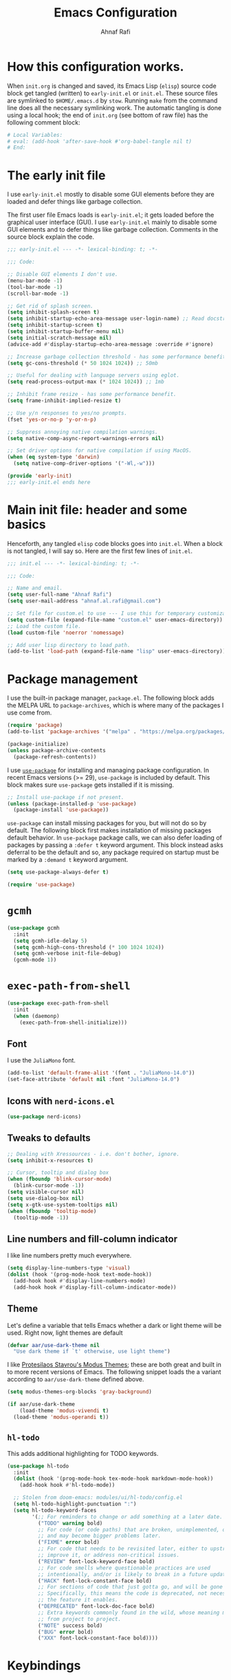 #+title: Emacs Configuration
#+author: Ahnaf Rafi
#+property: header-args:emacs-lisp  :tangle init.el
#+startup: overview

* How this configuration works.

When ~init.org~ is changed and saved, its Emacs Lisp (~elisp~) source code
block get tangled (written) to ~early-init.el~ or ~init.el~.
These source files are symlinked to ~$HOME/.emacs.d~ by ~stow~.
Running ~make~ from the command line does all the necessary symlinking work.
The automatic tangling is done using a local hook;
the end of ~init.org~ (see bottom of raw file) has the following comment block:
#+begin_src org :tangle no
# Local Variables:
# eval: (add-hook 'after-save-hook #'org-babel-tangle nil t)
# End:
#+end_src

* The early init file

I use ~early-init.el~ mostly to disable some GUI elements before they are loaded
and defer things like garbage collection.

The first user file Emacs loads is ~early-init.el~; it gets loaded before the
graphical user interface (GUI).
I use ~early-init.el~ mainly to disable some GUI elements and to defer things
like garbage collection.
Comments in the source block explain the code.
#+begin_src emacs-lisp :tangle early-init.el
;;; early-init.el --- -*- lexical-binding: t; -*-

;;; Code:

;; Disable GUI elements I don't use.
(menu-bar-mode -1)
(tool-bar-mode -1)
(scroll-bar-mode -1)

;; Get rid of splash screen.
(setq inhibit-splash-screen t)
(setq inhibit-startup-echo-area-message user-login-name) ;; Read docstring.
(setq inhibit-startup-screen t)
(setq inhibit-startup-buffer-menu nil)
(setq initial-scratch-message nil)
(advice-add #'display-startup-echo-area-message :override #'ignore)

;; Increase garbage collection threshold - has some performance benefit.
(setq gc-cons-threshold (* 50 1024 1024)) ;; 50mb

;; Useful for dealing with language servers using eglot.
(setq read-process-output-max (* 1024 1024)) ;; 1mb

;; Inhibit frame resize - has some performance benefit.
(setq frame-inhibit-implied-resize t)

;; Use y/n responses to yes/no prompts.
(fset 'yes-or-no-p 'y-or-n-p)

;; Suppress annoying native compilation warnings.
(setq native-comp-async-report-warnings-errors nil)

;; Set driver options for native compilation if using MacOS.
(when (eq system-type 'darwin)
  (setq native-comp-driver-options '("-Wl,-w")))

(provide 'early-init)
;;; early-init.el ends here
#+end_src

* Main init file: header and some basics

Henceforth, any tangled ~elisp~ code blocks goes into ~init.el~.
When a block is not tangled, I will say so.
Here are the first few lines of ~init.el~.
#+begin_src emacs-lisp
;;; init.el --- -*- lexical-binding: t; -*-

;;; Code:

;; Name and email.
(setq user-full-name "Ahnaf Rafi")
(setq user-mail-address "ahnaf.al.rafi@gmail.com")

;; Set file for custom.el to use --- I use this for temporary customizations.
(setq custom-file (expand-file-name "custom.el" user-emacs-directory))
;; Load the custom file.
(load custom-file 'noerror 'nomessage)

;; Add user lisp directory to load path.
(add-to-list 'load-path (expand-file-name "lisp" user-emacs-directory))
#+end_src

* Package management

I use the built-in package manager, ~package.el~.
The following block adds the MELPA URL to ~package-archives~,
which is where many of the packages I use come from.
#+begin_src emacs-lisp
(require 'package)
(add-to-list 'package-archives '("melpa" . "https://melpa.org/packages/"))

(package-initialize)
(unless package-archive-contents
  (package-refresh-contents))
#+end_src

I use [[https://github.com/jwiegley/use-package][~use-package~]] for installing
and managing package configuration.
In recent Emacs versions (>= 29), ~use-package~ is included by default.
This block makes sure ~use-package~ gets installed if it is missing.
#+begin_src emacs-lisp
;; Install use-package if not present.
(unless (package-installed-p 'use-package)
  (package-install 'use-package))
#+end_src

~use-package~ can install missing packages for you, but will not do so by
default.
The following block first makes installation of missing packages default
behavior.
In ~use-package~ package calls, we can also defer loading of packages by passing
a ~:defer t~ keyword argument.
This block instead asks deferral to be the default and so, any package required
on startup must be marked by a ~:demand t~ keyword argument.
#+begin_src emacs-lisp
(setq use-package-always-defer t)

(require 'use-package)
#+end_src

* ~gcmh~

#+begin_src emacs-lisp
(use-package gcmh
  :init
  (setq gcmh-idle-delay 5)
  (setq gcmh-high-cons-threshold (* 100 1024 1024))
  (setq gcmh-verbose init-file-debug)
  (gcmh-mode 1))
#+end_src

* ~exec-path-from-shell~

#+begin_src emacs-lisp
(use-package exec-path-from-shell
  :init
  (when (daemonp)
    (exec-path-from-shell-initialize)))
#+end_src

** Font

I use the ~JuliaMono~ font.
#+begin_src emacs-lisp
(add-to-list 'default-frame-alist '(font . "JuliaMono-14.0"))
(set-face-attribute 'default nil :font "JuliaMono-14.0")
#+end_src

** Icons with ~nerd-icons.el~
#+begin_src emacs-lisp
(use-package nerd-icons)
#+end_src

** Tweaks to defaults
#+begin_src emacs-lisp
;; Dealing with Xressources - i.e. don't bother, ignore.
(setq inhibit-x-resources t)

;; Cursor, tooltip and dialog box
(when (fboundp 'blink-cursor-mode)
  (blink-cursor-mode -1))
(setq visible-cursor nil)
(setq use-dialog-box nil)
(setq x-gtk-use-system-tooltips nil)
(when (fboundp 'tooltip-mode)
  (tooltip-mode -1))
#+end_src

** Line numbers and fill-column indicator
I like line numbers pretty much everywhere.
#+begin_src emacs-lisp
(setq display-line-numbers-type 'visual)
(dolist (hook '(prog-mode-hook text-mode-hook))
  (add-hook hook #'display-line-numbers-mode)
  (add-hook hook #'display-fill-column-indicator-mode))
#+end_src

** Theme
Let's define a variable that tells Emacs whether a dark or light theme will be
used. Right now, light themes are default
#+begin_src emacs-lisp
(defvar aar/use-dark-theme nil
  "Use dark theme if `t' otherwise, use light theme")
#+end_src
I like [[https://protesilaos.com/emacs/modus-themes][Protesilaos Stavrou's Modus
Themes]]; these are both great and built in to more recent versions of
Emacs. The following snippet loads the a variant according to
~aar/use-dark-theme~ defined above.
#+begin_src emacs-lisp
(setq modus-themes-org-blocks 'gray-background)

(if aar/use-dark-theme
    (load-theme 'modus-vivendi t)
  (load-theme 'modus-operandi t))
#+end_src

** ~hl-todo~
This adds additional highlighting for TODO keywords.
#+begin_src emacs-lisp
(use-package hl-todo
  :init
  (dolist (hook '(prog-mode-hook tex-mode-hook markdown-mode-hook))
    (add-hook hook #'hl-todo-mode))

  ;; Stolen from doom-emacs: modules/ui/hl-todo/config.el
  (setq hl-todo-highlight-punctuation ":")
  (setq hl-todo-keyword-faces
        '(;; For reminders to change or add something at a later date.
          ("TODO" warning bold)
          ;; For code (or code paths) that are broken, unimplemented, or slow,
          ;; and may become bigger problems later.
          ("FIXME" error bold)
          ;; For code that needs to be revisited later, either to upstream it,
          ;; improve it, or address non-critical issues.
          ("REVIEW" font-lock-keyword-face bold)
          ;; For code smells where questionable practices are used
          ;; intentionally, and/or is likely to break in a future update.
          ("HACK" font-lock-constant-face bold)
          ;; For sections of code that just gotta go, and will be gone soon.
          ;; Specifically, this means the code is deprecated, not necessarily
          ;; the feature it enables.
          ("DEPRECATED" font-lock-doc-face bold)
          ;; Extra keywords commonly found in the wild, whose meaning may vary
          ;; from project to project.
          ("NOTE" success bold)
          ("BUG" error bold)
          ("XXX" font-lock-constant-face bold))))
#+end_src

* Keybindings

** ~which-key~
#+begin_src emacs-lisp
(use-package which-key
  :demand t
  :init
  (setq which-key-idle-delay 0.3)
  (setq which-key-allow-evil-operators t)
  (which-key-setup-minibuffer)
  (which-key-mode))
#+end_src

** TODO ~evil~

Yeah, I'm one of those.
#+begin_src emacs-lisp
(use-package evil
  :demand t
  :init
  (setq evil-want-integration t)
  (setq evil-want-keybinding nil)
  (setq evil-want-C-u-scroll t)
  (setq evil-want-C-u-delete t)
  (setq evil-want-C-i-jump nil)
  (setq evil-want-visual-char-semi-exclusive t)
  (setq evil-ex-search-vim-style-regexp t)
  (setq evil-ex-visual-char-range t)
  (setq evil-respect-visual-line-mode t)
  (setq evil-mode-line-format 'nil)
  (setq evil-symbol-word-search t)
  (setq evil-ex-interactive-search-highlight 'selected-window)
  (setq evil-kbd-macro-suppress-motion-error t)
  (setq evil-split-window-below t)
  (setq evil-vsplit-window-right t)
  (setq evil-flash-timer nil)
  (setq evil-complete-all-buffers nil)
  (evil-mode 1)
  (evil-set-initial-state 'messages-buffer-mode 'normal))
#+end_src

** ~evil-collection~
#+begin_src emacs-lisp
(use-package evil-collection
  :demand t
  :init
  (setq evil-collection-outline-bind-tab-p nil)
  (setq evil-collection-want-unimpaired-p nil)

  ;; I like to tweak bindings after loading pdf-tools
  (require 'evil-collection)
  (delete '(pdf pdf-view) evil-collection-mode-list)
  (evil-collection-init))
#+end_src

** ~evil-escape~
#+begin_src emacs-lisp
(use-package evil-escape
  :demand t
  :init
  (evil-escape-mode))
#+end_src

** ~general.el~
#+begin_src emacs-lisp
(use-package general
  :demand t
  :init
  (general-evil-setup)

  (general-create-definer aar/leader
    :keymaps 'override
    :states '(normal insert visual emacs)
    :prefix "SPC"
    :global-prefix "C-SPC")

  (general-create-definer aar/localleader
    :keymaps 'override
    :states '(normal insert visual emacs)
    :prefix "SPC m"
    :global-prefix "C-SPC m")

  (aar/localleader
   "" '(nil :which-key "<localleader>"))

  ;; Some basic <leader> keybindings
  (aar/leader
    ":" #'pp-eval-expression
    ";" #'execute-extended-command
    "&" #'async-shell-command
    "u" #'universal-argument))
#+end_src

** Actual keybinding tweaks
*** OSX Modifier keys
#+begin_src emacs-lisp
(when (eq system-type 'darwin)
  (setq mac-command-modifier 'meta)
  (setq mac-option-modifier 'option))
#+end_src

*** Basic Emacs bindings
#+begin_src emacs-lisp
;; Keybinding definitions
;; Better escape
(global-set-key (kbd "<escape>") #'keyboard-escape-quit)

;; Text scale and zoom
(global-set-key (kbd "C-+") #'text-scale-increase)
(global-set-key (kbd "C-_") #'text-scale-decrease)
(global-set-key (kbd "C-)") #'text-scale-adjust)

;; Universal arguments with evil
(global-set-key (kbd "C-M-u") 'universal-argument)
#+end_src

*** ~evil~ indentation
#+begin_src emacs-lisp
;; Visual indent/dedent
;;;###autoload
(defun aar/evil-visual-dedent ()
  "Equivalent to vnoremap < <gv."
  (interactive)
  (evil-shift-left (region-beginning) (region-end))
  (evil-normal-state)
  (evil-visual-restore))

;;;###autoload
(defun aar/evil-visual-indent ()
  "Equivalent to vnoremap > >gv."
  (interactive)
  (evil-shift-right (region-beginning) (region-end))
  (evil-normal-state)
  (evil-visual-restore))

(evil-define-key 'visual 'global
  (kbd "<") #'aar/evil-visual-dedent
  (kbd ">") #'aar/evil-visual-indent)
#+end_src

*** ~evil~ jump to function/method definitions
#+begin_src emacs-lisp
;; Jumping to function and method definitions
;;;###autoload
(defun aar/next-beginning-of-method (count)
  "Jump to the beginning of the COUNT-th method/function after point."
  (interactive "p")
  (beginning-of-defun (- count)))

;;;###autoload
(defun aar/previous-beginning-of-method (count)
  "Jump to the beginning of the COUNT-th method/function before point."
  (interactive "p")
  (beginning-of-defun count))

(defalias #'aar/next-end-of-method #'end-of-defun
  "Jump to the end of the COUNT-th method/function after point.")

;;;###autoload
(defun aar/previous-end-of-method (count)
  "Jump to the end of the COUNT-th method/function before point."
  (interactive "p")
  (end-of-defun (- count)))

(evil-define-key '(normal visual motion) 'global
  (kbd "] m") #'aar/next-beginning-of-method
  (kbd "[ m") #'aar/previous-beginning-of-method
  (kbd "] M") #'aar/next-end-of-method
  (kbd "[ M") #'aar/previous-end-of-method)
#+end_src

* Additional tools
** ~pdf-tools~
#+begin_src emacs-lisp
(use-package pdf-tools
  :hook
  (pdf-tools-enabled . aar/pdf-h)
  :init
  (if (eq system-type 'darwin)
      (progn
        (setq pdf-view-use-scaling t)
        (setq pdf-view-use-imagemagick nil)))

  ;; (pdf-loader-install)
  :config
  (evil-collection-pdf-setup)

  (evil-collection-define-key '(normal visual motion) 'pdf-view-mode-map
    (kbd "H")   #'image-bob
    (kbd "J")   #'pdf-view-next-page-command
    (kbd "K")   #'pdf-view-previous-page-command
    (kbd "a")   #'pdf-view-fit-height-to-window
    (kbd "s")   #'pdf-view-fit-width-to-window
    (kbd "L")   #'image-eob
    (kbd "o")   #'pdf-outline
    (kbd "TAB") #'pdf-outline)

  ;; Changes to the usual doom-modeline
  (doom-modeline-def-modeline 'pdf
    '(modals bar window-number matches pdf-pages buffer-info)
    '(misc-info major-mode process vcs))
  )

;;;###autoload
(defun aar/pdf-h ()
  (display-line-numbers-mode 0)
  (turn-off-evil-snipe-mode)
  (setq-local evil-normal-state-cursor (list nil))
  (setq-local mac-mouse-wheel-smooth-scroll nil))
#+end_src

** LaTeX
*** ~tex-mode~ (just a backup)
#+begin_src emacs-lisp
(setq tex-fontify-script nil)
#+end_src

*** TODO auctex

* Footer for init file

#+BEGIN_SRC emacs-lisp
(provide 'init)
;;; init.el ends here
#+END_SRC

# Local Variables:
# eval: (add-hook 'after-save-hook #'org-babel-tangle nil t)
# End:
